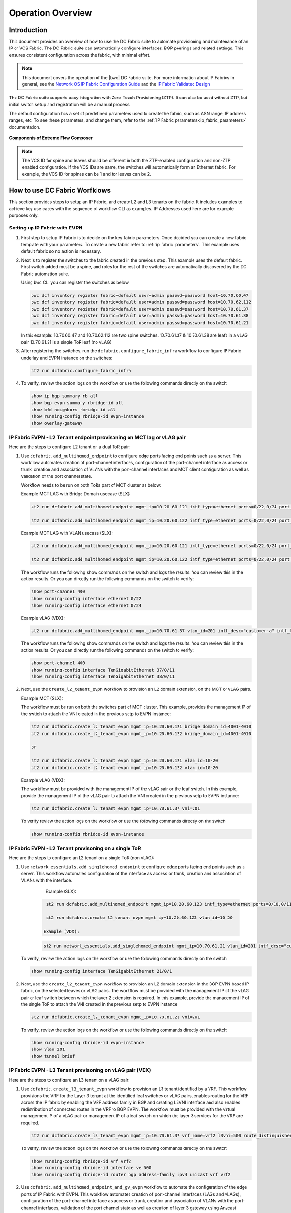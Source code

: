 Operation Overview
==================

Introduction
------------

This document provides an overview of how to use the DC Fabric suite to automate provisioning and 
maintenance of an IP or VCS Fabric. The DC Fabric suite can automatically configure
interfaces, BGP peerings and related settings. This ensures consistent configuration
across the fabric, with minimal effort.

.. note::
    This document covers the operation of the |bwc| DC Fabric suite. For more information
    about IP Fabrics in general, see the `Network OS IP Fabric
    Configuration Guide <http://www.brocade.com/content/html/en/configuration-guide/nos-701-ipfabrics/index.html>`_
    and the `IP Fabric Validated Design <http://www.brocade.com/content/html/en/brocade-validated-design/brocade-ip-fabric-bvd/GUID-35138986-3BBA-4BD0-94B4-AFABB2E01D77-homepage.html>`_ 

The DC Fabric suite supports easy integration with Zero-Touch Provisioning (ZTP). It can also be used 
without ZTP, but initial switch setup and registration will be a manual process.

The default configuration has a set of predefined parameters used to create the fabric, such 
as ASN range, IP address ranges, etc. To see these parameters, and change them, refer to the
:ref:`IP Fabric parameters<ip_fabric_parameters>` documentation.

.. figure:: ../../../_static/images/solutions/dcfabric/bwc_components.jpg
    :align: center

    **Components of Extreme Flow Composer**

.. note::
    The VCS ID for spine and leaves should be different in both the ZTP-enabled configuration and
    non-ZTP enabled configuration. If the VCS IDs are same, the switches will automatically form an
    Ethernet fabric. For example, the VCS ID for spines can be 1 and for leaves can be 2.

How to use DC Fabric Worfklows
------------------------------

This section provides steps to setup an IP Fabric, and create L2 and L3 tenants on the fabric.
It includes examples to achieve key use cases with the sequence of workflow CLI as examples. 
IP Addresses used here are for example purposes only.

Setting up IP Fabric with EVPN
``````````````````````````````

1. First step to setup IP Fabric is to decide on the key fabric parameters. 
   Once decided you can create a new fabric template with your parameters. 
   To create a new fabric refer to :ref:`ip_fabric_parameters`. This example uses default fabric
   so no action is necessary.

2. Next is to register the switches to the fabric created in the previous step.
   This example uses the default fabric. First switch added must be a spine, and roles
   for the rest of the switches are automatically discovered by the DC Fabric automation suite. 
   
   Using ``bwc`` CLI you can register the switches as below:

   .. code-block:: bash

     bwc dcf inventory register fabric=default user=admin passwd=password host=10.70.60.47
     bwc dcf inventory register fabric=default user=admin passwd=password host=10.70.62.112
     bwc dcf inventory register fabric=default user=admin passwd=password host=10.70.61.37
     bwc dcf inventory register fabric=default user=admin passwd=password host=10.70.61.38
     bwc dcf inventory register fabric=default user=admin passwd=password host=10.70.61.21
   
   In this example: 
   10.70.60.47 and 10.70.62.112 are two spine switches.  
   10.70.61.37 & 10.70.61.38 are leafs in a vLAG pair  
   10.70.61.21 is a single ToR leaf (no vLAG)

3. After registering the switches, run the ``dcfabric.configure_fabric_infra`` workflow to configure IP
   Fabric underlay and EVPN instance on the switches:
   
   .. code-block:: bash

     st2 run dcfabric.configure_fabric_infra

4. To verify, review the action logs on the workflow or use the following commands directly on the switch:

   .. code-block:: guess
   
     show ip bgp summary rb all
     show bgp evpn summary rbridge-id all
     show bfd neighbors rbridge-id all
     show running-config rbridge-id evpn-instance
     show overlay-gateway 

IP Fabric EVPN - L2 Tenant endpoint provisoning on MCT lag or vLAG pair
```````````````````````````````````````````````````````````````````````

Here are the steps to configure L2 tenant on a dual ToR pair:

1. Use ``dcfabric.add_multihomed_endpoint`` to configure edge ports facing end points such as a server.
   This workflow automates creation of port-channel interfaces, configuration of the port-channel
   interface as access or trunk, creation and association of VLANs with the port-channel interfaces and MCT client configuration as well as validation of the port channel state.

   Workflow needs to be run on both ToRs part of MCT cluster as below:

   Example MCT LAG with Bridge Domain usecase (SLX):

   .. code-block:: bash

      st2 run dcfabric.add_multihomed_endpoint mgmt_ip=10.20.60.121 intf_type=ethernet ports=0/22,0/24 port_channel_id=2 network_id=4001-4010 c_tag=201-210 auto_pick_lif_id=True vlan_type=tagged mct_client_name=demo_123 vni=201-210 enabled=True mct_client_id=512 intf_desc=standalone mode=standard protocol=modeon mtu=9100

      st2 run dcfabric.add_multihomed_endpoint mgmt_ip=10.20.60.122 intf_type=ethernet ports=0/22,0/24 port_channel_id=2 network_id=4001-4010 c_tag=201-210 auto_pick_lif_id=True vlan_type=tagged mct_client_name=demo_123 vni=201-210 enabled=True mct_client_id=512 intf_desc=standalone mode=standard protocol=modeon mtu=9100

   Example MCT LAG with VLAN usecase (SLX):
   
   .. code-block:: bash

      st2 run dcfabric.add_multihomed_endpoint mgmt_ip=10.20.60.121 intf_type=ethernet ports=0/22,0/24 port_channel_id=2 network_id=4001-4010 c_tag=201-210 auto_pick_lif_id=True vlan_type=tagged mct_client_name=demo_123 vni=201-210 enabled=True mct_client_id=512 intf_desc=standalone mode=standard protocol=modeon mtu=9100

      st2 run dcfabric.add_multihomed_endpoint mgmt_ip=10.20.60.122 intf_type=ethernet ports=0/22,0/24 port_channel_id=2 network_id=4001-4010 c_tag=201-210 auto_pick_lif_id=True vlan_type=tagged mct_client_name=demo_123 vni=201-210 enabled=True mct_client_id=512 intf_desc=standalone mode=standard protocol=modeon mtu=9100

   The workflow runs the following show commands on the switch and logs the results. You can review
   this in the action results. Or you can directly run the following commands on the switch to verify:
   
   .. code-block:: guess

     show port-channel 400 
     show running-config interface ethernet 0/22
     show running-config interface ethernet 0/24
    
   Example vLAG (VDX):

   .. code-block:: bash

     st2 run dcfabric.add_multihomed_endpoint mgmt_ip=10.70.61.37 vlan_id=201 intf_desc="customer-a" intf_type=tengigabitethernet ports=37/0/11,38/0/11 port_channel_id=400 mode=standard protocol=active 

   The workflow runs the following show commands on the switch and logs the results. You can review
   this in the action results. Or you can directly run the following commands on the switch to verify:
   
   .. code-block:: guess

     show port-channel 400 
     show running-config interface TenGigabitEthernet 37/0/11
     show running-config interface TenGigabitEthernet 38/0/11

2. Next, use the ``create_l2_tenant_evpn`` workflow to provision an L2 domain extension, on the MCT or vLAG pairs. 

   Example MCT (SLX):

   The workflow must be run on both the switches part of MCT cluster.  This example, provides the management IP of the swtich to attach the VNI created in the previous setp to EVPN instance:
   
   .. code-block:: bash

    st2 run dcfabric.create_l2_tenant_evpn mgmt_ip=10.20.60.121 bridge_domain_id=4001-4010
    st2 run dcfabric.create_l2_tenant_evpn mgmt_ip=10.20.60.122 bridge_domain_id=4001-4010

    or

    st2 run dcfabric.create_l2_tenant_evpn mgmt_ip=10.20.60.121 vlan_id=10-20 
    st2 run dcfabric.create_l2_tenant_evpn mgmt_ip=10.20.60.122 vlan_id=10-20 

   Example vLAG (VDX):

   The workflow must be provided with the management IP of the vLAG pair or the leaf switch. In this example, provide the management IP of the vLAG pair to attach the VNI created in the previous setp to EVPN instance:
   
   .. code-block:: bash

     st2 run dcfabric.create_l2_tenant_evpn mgmt_ip=10.70.61.37 vni=201
   
   To verify review the action logs on the workflow or use the following commands directly on the switch:
   
   .. code-block:: bash

     show running-config rbridge-id evpn-instance

IP Fabric EVPN - L2 Tenant provisoning on a single ToR
``````````````````````````````````````````````````````

Here are the steps to configure an L2 tenant on a single ToR (non vLAG):

1. Use ``network_essentials.add_singlehomed_endpoint`` to configure edge ports facing end points such as a
   server. This workflow automates configuration of the interface as access or trunk, creation and
   association of VLANs with the interface.
   
     Example (SLX):

    .. code-block:: bash

      st2 run dcfabric.add_multihomed_endpoint mgmt_ip=10.20.60.123 intf_type=ethernet ports=0/10,0/11 auto_pick_port_channel_id=True vlan_id=10-20 vni=110-120
    
      st2 run dcfabric.create_l2_tenant_evpn mgmt_ip=10.20.60.123 vlan_id=10-20 

     Example (VDX):

    .. code-block:: bash

     st2 run network_essentials.add_singlehomed_endpoint mgmt_ip=10.70.61.21 vlan_id=201 intf_desc="customer-a" intf_type=tengigabitethernet intf_name=21/0/1 switchport_mode=trunk 

   To verify, review the action logs on the workflow or use the following commands directly on the switch:
   
   .. code-block:: bash

     show running-config interface TenGigabitEthernet 21/0/1

2. Next, use the ``create_l2_tenant_evpn`` workflow to provision an L2 domain extension in the BGP
   EVPN based IP fabric, on the selected leaves or vLAG pairs. The workflow must be provided with the
   management IP of the vLAG pair or leaf switch between which the layer 2 extension is required.
   In this example, provide the management IP of the single ToR to attach the VNI created in the
   previous setp to EVPN instance:
   
   .. code-block:: bash

     st2 run dcfabric.create_l2_tenant_evpn mgmt_ip=10.70.61.21 vni=201
   
   To verify, review the action logs on the workflow or use the following commands directly on the switch:
   
   .. code-block:: guess

     show running-config rbridge-id evpn-instance
     show vlan 201
     show tunnel brief

IP Fabric EVPN - L3 Tenant provisoning on vLAG pair (VDX)
`````````````````````````````````````````````````````````

Here are the steps to configure an L3 tenant on a vLAG pair:

1. Use ``dcfabric.create_l3_tenant_evpn`` workflow to provision an L3 tenant identified by a VRF.
   This workflow provisions the VRF for the Layer 3 tenant at the identified leaf switches or vLAG
   pairs, enables routing for the VRF across the IP fabric by enabling the VRF address family in BGP
   and creating L3VNI interface and also enables redistribution of connected routes in the VRF to BGP
   EVPN. The workflow must be provided with the virtual management IP of a vLAG pair or management IP
   of a leaf switch on which the layer 3 services for the VRF are required.
   
   .. code-block:: bash

    st2 run dcfabric.create_l3_tenant_evpn mgmt_ip=10.70.61.37 vrf_name=vrf2 l3vni=500 route_distinguisher=172.32.254.5,172.32.254.6 tenant_addressing_type=both rt=101
   
   To verify, review the action logs on the workflow or use the following commands directly on the switch:
   
   .. code-block:: guess

     show running-config rbridge-id vrf vrf2 
     show running-config rbridge-id interface ve 500 
     show running-config rbridge-id router bgp address-family ipv4 unicast vrf vrf2 

2. Use ``dcfabric.add_multihomed_endpoint_and_gw_evpn`` workflow to automate the configuration of the edge
   ports of IP Fabric with EVPN. This workflow automates creation of port-channel interfaces (LAGs
   and vLAGs), configuration of the port-channel interface as access or trunk, creation and
   association of VLANs with the port-channel interfaces, validation of the port channel state as
   well as creation of layer 3 gateway using Anycast Gateway protocol on the vLAG pair and association
   of the layer 3 gateways with a VRF.
   
   .. code-block:: bash

     st2 run dcfabric.add_multihomed_endpoint_and_gw_evpn mgmt_ip=10.70.61.37 intf_desc="customer-a" intf_name=37/0/11,38/0/11 vlan_id=201 switchport_mode=trunk arp_aging_type=arp_aging anycast_address=10.70.20.20/24 vrf_name=vrf2 auto_pick_port_channel_id=true
   
   To verify, review the action logs on the workflow or use the following commands directly on the switch:
   
   .. code-block:: guess

     show port-channel <use the number, autopicked by the workflow>
     show running-config interface TenGigabitEthernet 37/0/11
     show running-config interface TenGigabitEthernet 38/0/11
     show running-config rbridge-id interface ve 201

IP Fabric EVPN - L3 Tenant provisoning on a single ToR (non vLAG)
`````````````````````````````````````````````````````````````````

Here are the steps to configure L3 tenant on a vLAG pair:

1. User ``dcfabric.create_l3_tenant_evpn`` workflow to provision an L3 tenant identified by a VRF.
   This workflow provisions the VRF for the Layer 3 tenant at the identified leaf switches or
   vLAG pairs, enables routing for the VRF across the IP fabric by enabling the VRF address
   family in BGP and creating L3VNI interface and also enables redistribution of connected
   routes in the VRF to BGP EVPN. The workflow must be provided with the virtual management IP
   the leaf switch on which the layer 3 services for the VRF are required.

   .. code-block:: bash

     st2 run dcfabric.create_l3_tenant_evpn mgmt_ip=10.70.61.21 vrf_name=vrf2 l3vni=500 route_distinguisher=172.32.254.8 tenant_addressing_type=both rt=101

2. Use ``dcfabric.add_multihomed_endpoint_and_gw_evpn`` workflow to automate the configuration of the
   edge ports of IP Fabric with EVPN. This workflow automates creation of port-channel interfaces
   (LAGs and vLAGs), configuration of the port-channel interface as access or trunk, creation and
   association of VLANs with the port-channel interfaces, validation of the port channel state as
   well as creation of layer 3 gateway using Anycast Gateway protocol on the leaf switch and
   association of the layer 3 gateways with a VRF.
   
   .. code-block:: bash

     st2 run dcfabric.add_multihomed_endpoint_and_gw_evpn mgmt_ip=10.70.61.21 intf_desc="customer-a" intf_name=21/0/1 vlan_id=201 switchport_mode=trunk arp_aging_type=arp_aging anycast_address=10.70.70.20/24 vrf_name=vrf2 
   
   To verify, review the action logs on the workflow or use the following commands directly on the switch:
   
   .. code-block:: guess

     show vlan 500


.. rubric:: What's Next?

* Running IP Fabric? Read the :doc:`using_ipfabric` docs.
* VCS Fabric? Check out the :doc:`using_vcsfabric` workflows.
* Deeper reference? Check the :doc:`../workflows`, :doc:`CLI <../dcf_cli/basic_cli>`, or :doc:`ZTP <../ztp_reference>` references.
